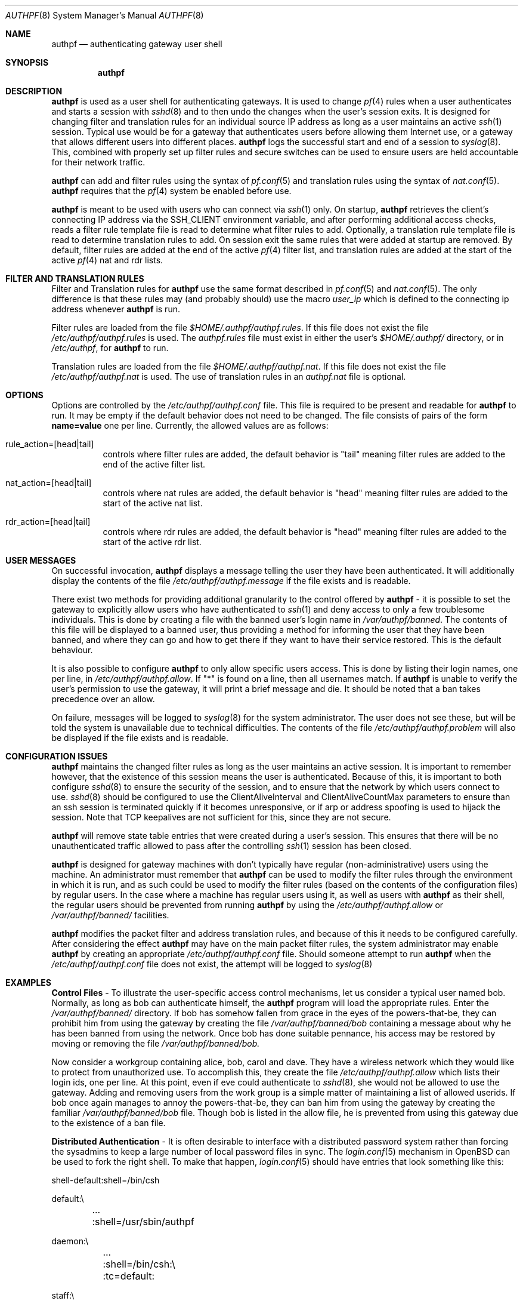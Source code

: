 \" $OpenBSD: authpf.8,v 1.1 2002/04/01 17:43:42 beck Exp $
.\"
.\" Copyright (c) 2002 Bob Beck (beck@openbsd.org>.  All rights reserved.
.\"
.\" Redistribution and use in source and binary forms, with or without
.\" modification, are permitted provided that the following conditions
.\" are met:
.\" 1. Redistributions of source code must retain the above copyright
.\"    notice, this list of conditions and the following disclaimer.
.\" 2. Redistributions in binary form must reproduce the above copyright
.\"    notice, this list of conditions and the following disclaimer in the
.\"    documentation and/or other materials provided with the distribution.
.\" 3. The name of the author may not be used to endorse or promote products
.\"    derived from this software without specific prior written permission.
.\"
.\" THIS SOFTWARE IS PROVIDED BY THE AUTHOR ``AS IS'' AND ANY EXPRESS OR
.\" IMPLIED WARRANTIES, INCLUDING, BUT NOT LIMITED TO, THE IMPLIED WARRANTIES
.\" OF MERCHANTABILITY AND FITNESS FOR A PARTICULAR PURPOSE ARE DISCLAIMED.
.\" IN NO EVENT SHALL THE AUTHOR BE LIABLE FOR ANY DIRECT, INDIRECT,
.\" INCIDENTAL, SPECIAL, EXEMPLARY, OR CONSEQUENTIAL DAMAGES (INCLUDING, BUT
.\" NOT LIMITED TO, PROCUREMENT OF SUBSTITUTE GOODS OR SERVICES; LOSS OF USE,
.\" DATA, OR PROFITS; OR BUSINESS INTERRUPTION) HOWEVER CAUSED AND ON ANY
.\" THEORY OF LIABILITY, WHETHER IN CONTRACT, STRICT LIABILITY, OR TORT
.\" (INCLUDING NEGLIGENCE OR OTHERWISE) ARISING IN ANY WAY OUT OF THE USE OF
.\" THIS SOFTWARE, EVEN IF ADVISED OF THE POSSIBILITY OF SUCH DAMAGE.
.\"
.Dd Jan 10, 2002
.Dt AUTHPF 8
.Os
.Sh NAME
.Nm authpf
.Nd authenticating gateway user shell
.Sh SYNOPSIS
.Nm authpf
.Sh DESCRIPTION
.Nm
is used as a user shell for authenticating gateways. It is used to
change 
.Xr pf 4
rules when a user authenticates and starts a session with 
.Xr sshd 8
and to then undo the changes when the user's session exits. It is designed
for changing filter and translation rules for an individual source IP address
as long as a user maintains an active
.Xr ssh 1
session. Typical use would be for a gateway that authenticates users before
allowing them Internet use, or a gateway that allows different users into
different places.
.Nm
logs the successful start and end of a session to
.Xr syslog 8 .
This, combined with properly set up filter rules and secure switches
can be used to ensure users are held accountable for their network traffic.
.Pp
.Nm
can add and filter rules using the syntax of
.Xr pf.conf 5
and translation rules using the syntax of 
.Xr nat.conf 5 .
.Nm
requires that the
.Xr pf 4
system be enabled before use.
.Pp
.Nm
is meant to be used with users who can connect via
.Xr ssh 1
only. On startup, 
.Nm
retrieves the client's connecting IP address via the 
.Ev SSH_CLIENT 
environment variable, and after performing additional access checks, reads
a filter rule template file is read to determine what filter rules to add.
Optionally, a translation rule template file is read to determine translation
rules to add. On session exit the same rules that were added at startup are
removed. By default, filter rules are added at the end of the active
.Xr pf 4
filter list, and translation rules are added at the start of the active
.Xr pf 4
nat and rdr lists.
.Sh FILTER AND TRANSLATION RULES
Filter and Translation rules for 
.Nm
use the same format described in 
.Xr pf.conf 5
and 
.Xr nat.conf 5 .
The only difference is that these rules may (and probably should) use
the macro 
.Em user_ip
which is defined to the connecting ip address whenever
.Nm
is run.
.Pp
Filter rules are loaded from the file
.Pa $HOME/.authpf/authpf.rules .
If this file does not exist the file 
.Pa /etc/authpf/authpf.rules
is used. The
.Pa authpf.rules
file must exist in either the user's
.Pa $HOME/.authpf/
directory, or in 
.Pa /etc/authpf ,
for
.Nm
to run.
.Pp
Translation rules are loaded from the file
.Pa $HOME/.authpf/authpf.nat .
If this file does not exist the file 
.Pa /etc/authpf/authpf.nat
is used. The use of translation rules in an
.Pa authpf.nat
file is optional.
.Sh OPTIONS
Options are controlled by the 
.Pa /etc/authpf/authpf.conf
file. This file is required to be present and readable for
.Nm
to run. It may be empty if the default behavior does
not need to be changed. The file consists of pairs of the form
.Li name=value
one per line. Currently, the allowed values are as follows:
.Bl -tag -width Ds
.It rule_action=[head|tail]
controls where filter rules are added, the default behavior is "tail"
meaning filter rules are added to the end of the active filter list. 
.It Dv nat_action=[head|tail]
controls where nat rules are added, the default behavior is "head"
meaning filter rules are added to the start of the active nat list.
.It Dv rdr_action=[head|tail]
controls where rdr rules are added, the default behavior is "head"
meaning filter rules are added to the start of the active rdr list.
.El
.Sh USER MESSAGES
On successful invocation, 
.Nm
displays a message telling the user they have been authenticated. It will
additionally display the contents of the file
.Pa /etc/authpf/authpf.message
if the file exists and is readable.
.Pp
There exist two methods for providing additional granularity to the control
offered by
.Nm
- it is possible to set the gateway to explicitly allow users who have
authenticated to
.Xr ssh 1
and deny access to only a few troublesome individuals. This is done by
creating a file with the banned user's login name in
.Pa /var/authpf/banned .
The contents of this file will be displayed to a banned user, thus providing
a method for informing the user that they have been banned, and where they can
go and how to get there if they want to have their service restored. This is
the default behaviour.
.Pp
It is also possible to configure
.Nm
to only allow specific users access. This is done by listing their login
names, one per line, in
.Pa /etc/authpf/authpf.allow .
If "*" is found on a line, then all usernames match. If
.Nm
is unable to verify the user's permission to use the gateway, it will
print a brief message and die. It should be noted that a ban takes precedence
over an allow.
.Pp
On failure, messages will be logged to 
.Xr syslog 8
for the system administrator. The user does not see these, but
will be told the system is unavailable due to technical difficulties. 
The contents of the file
.Pa /etc/authpf/authpf.problem
will also be displayed if the file exists and is readable.
.Sh CONFIGURATION ISSUES
.Nm
maintains the changed filter rules as long as the user maintains an
active session. It is important to remember however, that the existence
of this session means the user is authenticated. Because of this, it
is important to both configure 
.Xr sshd 8
to ensure the security of the session, and to ensure that the network
by which users connect to use. 
.Xr sshd 8
should be configured to use the 
.Dv ClientAliveInterval
and 
.Dv ClientAliveCountMax
parameters to ensure than an ssh session is terminated quickly if
it becomes unresponsive, or if arp or address spoofing is used to
hijack the session. Note that TCP keepalives are not sufficient for
this, since they are not secure. 
.Pp
.Nm
will remove state table entries that were created during a user's
session. This ensures that there will be no unauthenticated traffic
allowed to pass after the controlling
.Xr ssh 1
session has been closed.
.Pp
.Nm
is designed for gateway machines with don't typically have regular
(non-administrative) users using the machine. An administrator
must remember that
.Nm
can be used to modify the filter rules through the environment in
which it is run, and as such could be used to modify the filter rules
(based on the contents of the configuration files) by regular
users. In the case where a machine has regular users using it, as well
as users with
.Nm
as their shell, the regular users should be prevented from running
.Nm
by using the
.Pa /etc/authpf/authpf.allow
or
.Pa /var/authpf/banned/
facilities.
.Pp
.Nm
modifies the packet filter and address translation rules, and because
of this it needs to be configured carefully. After considering the effect
.Nm
may have on the main packet filter rules, the system administrator may
enable 
.Nm
by creating an appropriate
.Pa /etc/authpf/authpf.conf
file. Should someone attempt to run
.Nm
when the 
.Pa /etc/authpf/authpf.conf
file does not exist, the attempt will be logged to 
.Xr syslog 8
.Sh EXAMPLES
\fBControl Files\fP - To illustrate the user-specific access control
mechanisms, let us consider a typical user named bob. Normally, as long as
bob can authenticate himself, the
.Nm
program will load the appropriate rules. Enter the
.Pa /var/authpf/banned/
directory. If bob has somehow fallen from grace in the eyes of the
powers-that-be, they can prohibit him from using the gateway by creating
the file 
.Pa /var/authpf/banned/bob
containing a message about why he has been banned from using the network.
Once bob has done suitable pennance, his access may be restored by moving or
removing the file
.Pa /var/authpf/banned/bob.
.Pp
Now consider a workgroup containing alice, bob, carol and dave. They have a
wireless network which they would like to protect from unauthorized use. To
accomplish this, they create the file
.Pa /etc/authpf/authpf.allow
which lists their login ids, one per line. At this point, even if eve could
authenticate to
.Xr sshd 8 ,
she would not be allowed to use the gateway. Adding and removing users from
the work group is a simple matter of maintaining a list of allowed userids.
If bob once again manages to annoy the powers-that-be, they can ban him from
using the gateway by creating the familiar
.Pa /var/authpf/banned/bob
file. Though bob is listed in the allow file, he is prevented from using
this gateway due to the existence of a ban file.
.Pp
\fBDistributed Authentication\fP - It is often desirable to interface with a
distributed password system rather than forcing the sysadmins to keep a large
number of local password files in sync. The
.Xr login.conf 5
mechanism in
.Ox
can be used to fork the right shell. To make that happen,
.Xr login.conf 5
should have entries that look something like this:
.Bd -literal
shell-default:shell=/bin/csh

default:\\
	...
	:shell=/usr/sbin/authpf

daemon:\\
	...
	:shell=/bin/csh:\\
	:tc=default:

staff:\\
	...
	:shell=/bin/csh:\\
	:tc=default:
.Ed
.Pp
Using a default password file, all users will get
.Nm
as their shell except for root who will get
.Pa /bin/csh.
.Pp
\fBSSH Configuration\fP - As stated earlier,
.Xr sshd 8
must be properly configured to detect and defeat network attacks. To that end,
the following options should be added to
.Pa sshd_config :
.Bd -literal
ClientAliveInterval 15  
ClientAliveCountMax 3

.Ed
This ensures that unresponsive or spoofed session are terminated in under a
minute, since a hijacker should not be able to spoof ssh keepalive messages.
.Pp
.Pp
\fBBanners\fP - Once authenticated, the user is shown the contents of
.Pa /etc/authpf/authpf.message.
This message may be a screen-full of the appropriate use policy, the contents
of
.Pa /etc/motd
or something as simple as the following:
.Bd -literal

    This means you will be held accountable by the powers that be
    for traffic originating from your machine, so please play nice.
.Ed 
.Pp
To tell the user where to go when the system is broken,
.Pa /etc/authpf/authpf.problem
could contain something like this:
.Bd -literal
	
    Sorry, there appears to be some system problem. To report this
    problem so we can fix it, please phone 1-900-314-1597 or send
    an email to remove@bulkmailerz.net.
.Ed 
.Pp
\fBPacket Filter Rules\fP - In areas where this gateway is used to protect a
wireless network (a hub with several hundred ports) the default rule set as
well as the per-user rules should probably allow very few things beyond
encrypted protocols like
.Xr ssh 1 ,
.Xr ssl 8 ,
or
.Xr ipsec 4 .
On a securely switched network, with plug-in jacks for visitors who are
given authentication accounts, you might want to allow out everything. In
this context, a secure switch is one that tries to prevent address table
overflow attacks. The examples below assume a switched wired net.
.Pp
Example
.Pa /etc/pf.conf :
.Bd -literal
# by default we allow internal clients to talk to us using
# ssh and use us as a dns server.
internal_if="fxp1"
gateway_addr="10.0.1.1"
block in on $internal_if from any to any
pass in quick on $internal_if proto tcp from any to $gateway_addr/32 \\
 port = ssh
pass in quick on $internal_if proto udp from any to $gateway_addr/32 \\
 port = domain
.Ed
.Pp
Example
.Pa /etc/authpf/authpf.rules :
.Bd -literal
# no real restrictions here, basically turn the network jack off or on.

external_if = "xl0"
internal_if = "fxp0"

pass in quick log on $internal_if proto tcp from $user_ip/32 to any \\
 keep state
pass in quick on $internal_if from $user_ip/32 to any
.Ed
.Pp
Example
.Pa /etc/authpf/authpf.nat :
.Bd -literal
# When the user authenticates, rdr ftp for proxying by ftp-proxy(8)
internal_if="fxp1"
rdr on $internal_if proto tcp from $user_ip/32 to any port 21 \\
 -> 127.0.0.1 port 8081 
.Ed
.Pp
Another example 
.Pa /etc/authpf/authpf.rules
for an insecure network (such as a public wireless network) where 
we might need to be a bit more restrictive.
.Bd -literal
internal_if="fxp1"
ipsec_gw="10.2.3.4"
# allow out ftp, ssh, www and https only, and allow user to negotiate
# ipsec with the ipsec server.
pass in quick log on $internal_if proto tcp from $user_ip/32 to any \\
 { port 21, 22, 80, 443 } flags S/SA
pass in quick on $internal_if proto tcp from $user_ip/32 to any \\
 { port 21, 22, 80, 443 } 
pass in quick proto udp from $user_ip/32 to $ipsec_gw/32 port = isakmp \\
 keep-state
pass in quick proto esp from $user_ip/32 to $ipsec_gw/32
.Ed
.Sh FILES
.Bl -tag -width "/etc/authpf/authpf.conf" -compact
.It Pa /etc/authpf/authpf.conf
.It Pa /etc/authpf/authpf.allow
.It Pa /etc/authpf/authpf.rules
.It Pa /etc/authpf/authpf.nat
.It Pa /etc/authpf/authpf.message
.It Pa /etc/authpf/authpf.problem
.El
.Sh SEE ALSO
.Xr pf 4 ,
.Xr nat.conf 5 ,
.Xr pf.conf 5 ,
.Xr ftp-proxy 8
.Sh BUGS
.Pp
.Nm
does not support binat translation rules.
.Pp
Configuration issues are tricky. The authenticating
.Xr ssh 1
connection may be secured, but if the network is not secured the user may
expose insecure protocols to attackers on the same network, or enable other
attackers on network to pretend to be the user by spoofing their IP address.
.Pp
.Nm 
is not designed to prevent users from denying service to other users.  
.Sh HISTORY
The
.Nm
program first appeared in
.Ox 3.1 .
